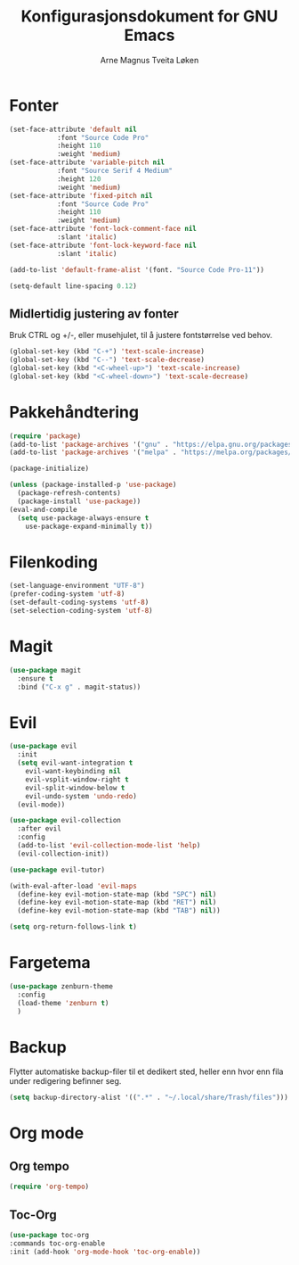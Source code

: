 #+title: Konfigurasjonsdokument for GNU Emacs
#+author: Arne Magnus Tveita Løken

* Fonter
#+begin_src emacs-lisp
  (set-face-attribute 'default nil
		      :font "Source Code Pro"
		      :height 110
		      :weight 'medium)
  (set-face-attribute 'variable-pitch nil
		      :font "Source Serif 4 Medium"
		      :height 120
		      :weight 'medium)
  (set-face-attribute 'fixed-pitch nil
		      :font "Source Code Pro"
		      :height 110
		      :weight 'medium)
  (set-face-attribute 'font-lock-comment-face nil
		      :slant 'italic)
  (set-face-attribute 'font-lock-keyword-face nil
		      :slant 'italic)

  (add-to-list 'default-frame-alist '(font. "Source Code Pro-11"))

  (setq-default line-spacing 0.12)
#+end_src

** Midlertidig justering av fonter
Bruk CTRL og +/-, eller musehjulet, til å justere fontstørrelse ved behov.

#+begin_src emacs-lisp
  (global-set-key (kbd "C-+") 'text-scale-increase)
  (global-set-key (kbd "C--") 'text-scale-decrease)
  (global-set-key (kbd "<C-wheel-up>") 'text-scale-increase)
  (global-set-key (kbd "<C-wheel-down>") 'text-scale-decrease)
#+end_src

* Pakkehåndtering
#+begin_src emacs-lisp
  (require 'package)
  (add-to-list 'package-archives '("gnu" . "https://elpa.gnu.org/packages/") t)
  (add-to-list 'package-archives '("melpa" . "https://melpa.org/packages/") t)

  (package-initialize)

  (unless (package-installed-p 'use-package)
    (package-refresh-contents)
    (package-install 'use-package))
  (eval-and-compile
    (setq use-package-always-ensure t
	  use-package-expand-minimally t))
#+end_src

* Filenkoding
#+begin_src emacs-lisp
  (set-language-environment "UTF-8")
  (prefer-coding-system 'utf-8)
  (set-default-coding-systems 'utf-8)
  (set-selection-coding-system 'utf-8)
#+end_src

* Magit
#+begin_src emacs-lisp
  (use-package magit
    :ensure t
    :bind ("C-x g" . magit-status))
#+end_src

* Evil
#+begin_src emacs-lisp
  (use-package evil
    :init
    (setq evil-want-integration t
	  evil-want-keybinding nil
	  evil-vsplit-window-right t
	  evil-split-window-below t
	  evil-undo-system 'undo-redo)
    (evil-mode))

  (use-package evil-collection
    :after evil
    :config
    (add-to-list 'evil-collection-mode-list 'help)
    (evil-collection-init))

  (use-package evil-tutor)

  (with-eval-after-load 'evil-maps
    (define-key evil-motion-state-map (kbd "SPC") nil)
    (define-key evil-motion-state-map (kbd "RET") nil)
    (define-key evil-motion-state-map (kbd "TAB") nil))

  (setq org-return-follows-link t)
#+end_src

* Fargetema
#+begin_src emacs-lisp
  (use-package zenburn-theme
    :config
    (load-theme 'zenburn t)
    )
#+end_src

* Backup
Flytter automatiske backup-filer til et dedikert sted, heller enn hvor enn
fila under redigering befinner seg.
#+begin_src emacs-lisp
  (setq backup-directory-alist '((".*" . "~/.local/share/Trash/files")))
#+end_src


# Local Variables:
# coding: utf-8
# End:

* Org mode
** Org tempo
#+begin_src emacs-lisp
  (require 'org-tempo)
#+end_src
** Toc-Org
#+begin_src emacs-lisp
  (use-package toc-org
  :commands toc-org-enable
  :init (add-hook 'org-mode-hook 'toc-org-enable))
#+end_src
